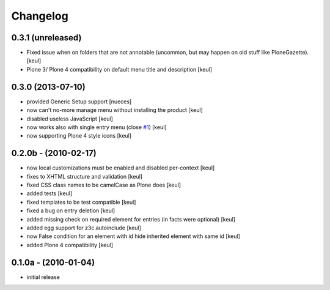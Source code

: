 Changelog
=========

0.3.1 (unreleased)
------------------

- Fixed issue when on folders that are not annotable
  (uncommon, but may happen on old stuff like PloneGazette).
  [keul]
- Plone 3/ Plone 4 compatibility on default menu title and description
  [keul]


0.3.0 (2013-07-10)
------------------

* provided Generic Setup support [nueces]
* now can't no-more manage menu without installing the product [keul]
* disabled useless JavaScript [keul]
* now works also with single entry menu (close `#1`__) [keul]
* now supporting Plone 4 style icons [keul]

  __ https://github.com/keul/redturtle.custommenu.factories/issues/1

0.2.0b - (2010-02-17)
---------------------

* now local customizations must be enabled and disabled per-context [keul]
* fixes to XHTML structure and validation [keul]
* fixed CSS class names to be camelCase as Plone does [keul]
* added tests [keul]
* fixed templates to be test compatible [keul]
* fixed a bug on entry deletion [keul]
* added missing check on required element for entries (in facts were optional) [keul]
* added egg support for z3c.autoinclude [keul]
* now False condition for an element with id hide inherited element with same id [keul]
* added Plone 4 compatibility [keul]

0.1.0a - (2010-01-04)
---------------------

* initial release

